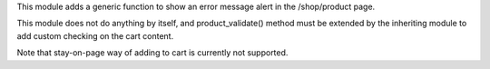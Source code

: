 This module adds a generic function to show an error message alert in the /shop/product
page.

This module does not do anything by itself, and product_validate() method must be
extended by the inheriting module to add custom checking on the cart content.

Note that stay-on-page way of adding to cart is currently not supported.
